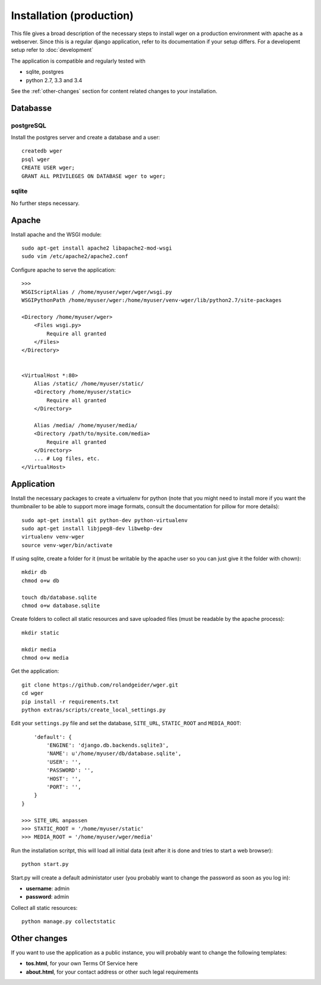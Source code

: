 .. _install:

Installation (production)
=========================

This file gives a broad description of the necessary steps to install wger on a
production environment with apache as a webserver. Since this is a regular
django application, refer to its documentation if your setup differs. For a
developemt setup refer to :doc:`development`

The application is compatible and regularly tested with

* sqlite, postgres
* python 2.7, 3.3 and 3.4

See the :ref:`other-changes` section for content related changes to your
installation.



Databasse
---------

postgreSQL
~~~~~~~~~~

Install the postgres server and create a database and a user::

    createdb wger
    psql wger
    CREATE USER wger;
    GRANT ALL PRIVILEGES ON DATABASE wger to wger;


sqlite
~~~~~~

No further steps necessary.


Apache
------

Install apache and the WSGI module::

  sudo apt-get install apache2 libapache2-mod-wsgi
  sudo vim /etc/apache2/apache2.conf


Configure apache to serve the application::

  >>>
  WSGIScriptAlias / /home/myuser/wger/wger/wsgi.py
  WSGIPythonPath /home/myuser/wger:/home/myuser/venv-wger/lib/python2.7/site-packages

  <Directory /home/myuser/wger>
      <Files wsgi.py>
          Require all granted
      </Files>
  </Directory>


  <VirtualHost *:80>
      Alias /static/ /home/myuser/static/
      <Directory /home/myuser/static>
          Require all granted
      </Directory>

      Alias /media/ /home/myuser/media/
      <Directory /path/to/mysite.com/media>
          Require all granted
      </Directory>
      ... # Log files, etc.
  </VirtualHost>



Application
-----------

Install the necessary packages to create a virtualenv for python (note that you
might need to install more if you want the thumbnailer to be able to support
more image formats, consult the documentation for pillow for more details)::

  sudo apt-get install git python-dev python-virtualenv
  sudo apt-get install libjpeg8-dev libwebp-dev
  virtualenv venv-wger
  source venv-wger/bin/activate

If using sqlite, create a folder for it (must be writable by the apache user
so you can just give it the folder with chown):: 

  mkdir db
  chmod o+w db
  
  touch db/database.sqlite
  chmod o+w database.sqlite



Create folders to collect all static resources and save uploaded files (must
be readable by the apache process)::

  mkdir static

  mkdir media
  chmod o+w media

Get the application::

  git clone https://github.com/rolandgeider/wger.git
  cd wger
  pip install -r requirements.txt
  python extras/scripts/create_local_settings.py

Edit your ``settings.py`` file and set the database, ``SITE_URL``,
``STATIC_ROOT`` and ``MEDIA_ROOT``::


      'default': {
          'ENGINE': 'django.db.backends.sqlite3',
          'NAME': u'/home/myuser/db/database.sqlite',
          'USER': '',
          'PASSWORD': '',
          'HOST': '',
          'PORT': '',
      }
  }

  >>> SITE_URL anpassen
  >>> STATIC_ROOT = '/home/myuser/static'
  >>> MEDIA_ROOT = '/home/myuser/wger/media'

Run the installation scritpt, this will load all initial data (exit after it
is done and tries to start a web browser)::

  python start.py


Start.py will create a default administator user (you probably want to change
the password as soon as you log in):

* **username**: admin
* **password**: admin

Collect all static resources:: 

  python manage.py collectstatic


.. _other-changes:

Other changes
-------------

If you want to use the application as a public instance, you will probably want to
change the following templates:

* **tos.html**, for your own Terms Of Service here
* **about.html**, for your contact address or other such legal requirements